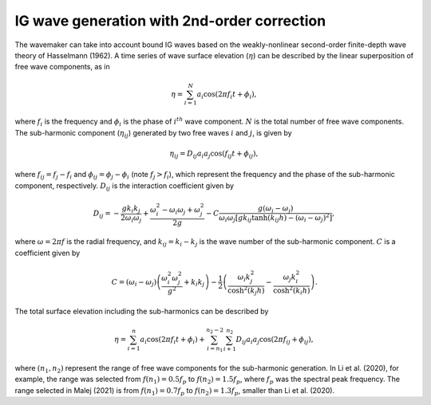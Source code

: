 IG wave generation with 2nd-order correction
################################################

The wavemaker can take into account bound IG waves based on the weakly-nonlinear second-order finite-depth wave theory of Hasselmann (1962). A time series of wave surface elevation (:math:`\eta`) can be described by the linear superposition of free wave components, as in 

.. math:: \eta = \sum_{i=1}^N a_i \cos(2 \pi f_i t + \phi_i), 

where :math:`f_i` is the frequency and :math:`\phi_i` is the phase of :math:`i^{th}` wave component.  :math:`N` is the total number of free wave components. 
The sub-harmonic component (:math:`\eta_{ij}`) generated by two free waves :math:`i` and :math:`j`, is given by

.. math:: \eta_{ij} = D_{ij} a_i a_j \cos(f_{ij} t + \phi_{ij}),

where :math:`f_{ij} = f_j - f_i` and :math:`\phi_{ij}= \phi_j - \phi_i` (note :math:`f_j > f_i`), which represent the frequency and the phase of the sub-harmonic component, respectively.  :math:`D_{ij}` is the interaction coefficient given by 

.. math:: D_{ij} = -\frac{gk_i k_j}{2 \omega_i \omega_j} + \frac{\omega^2_i - \omega_i \omega_j + \omega^2_j}{2g} - C \frac{g(\omega_i - \omega_j)}{\omega_i \omega_j [gk_{ij}\tanh(k_{ij}h) - (\omega_i - \omega_j)^2]}, 

where :math:`\omega = 2 \pi f` is the radial frequency, and :math:`k_{ij} = k_i - k_j` is the wave number of the sub-harmonic component. :math:`C` is a coefficient given by

.. math:: C = (\omega_i - \omega_j) \left( \frac{\omega_i^2 \omega_j^2}{g^2} + k_i k_j \right) - \frac{1}{2} \left (\frac{\omega_i k_j^2}{\cosh^2(k_j h)} - \frac{\omega_j k_i^2}{\cosh^2(k_i h)} \right). 

The total surface elevation including the sub-harmonics can be described by

.. math:: \eta = \sum_{i=1}^n a_i \cos(2 \pi f_i t + \phi_i) + \sum_{i=n_1}^{n_2-2} \sum_{i+1}^{n_2} D_{ij} a_i a_j \cos(2 \pi f_{ij} + \phi_{ij}), 

where :math:`(n_1, n_2)` represent the range of free wave components for the sub-harmonic generation. In Li et al. (2020), for example, the range was selected from :math:`f(n_1)=0.5 f_p` to :math:`f(n_2)=1.5 f_p`, where :math:`f_p` was the spectral peak frequency. The range selected in Malej (2021) is from :math:`f(n_1)=0.7 f_p` to :math:`f(n_2)=1.3 f_p`, smaller than Li et al. (2020). 


